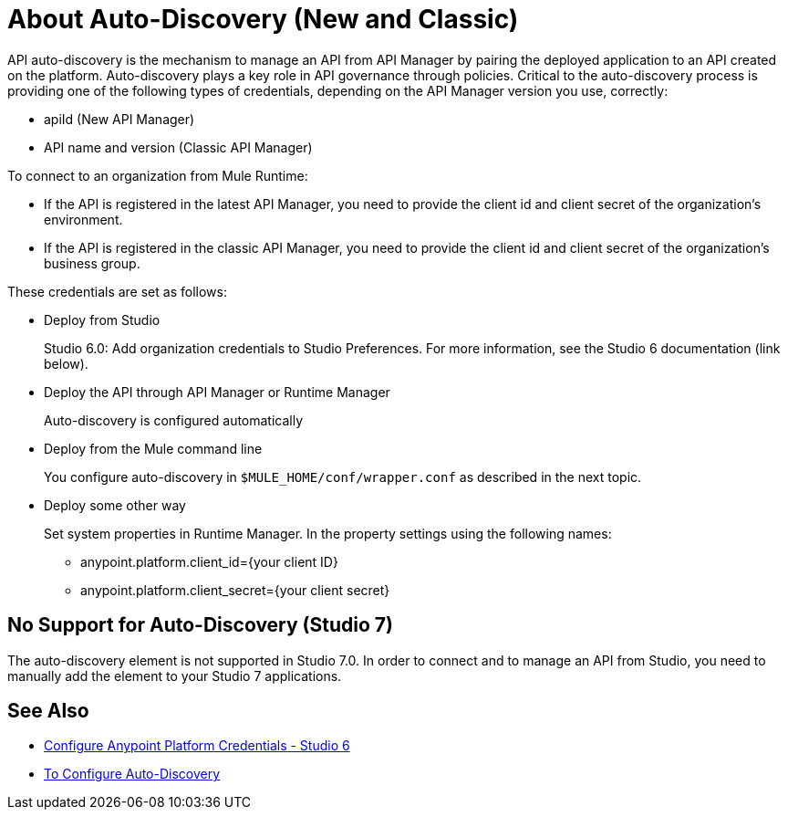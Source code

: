 = About Auto-Discovery (New and Classic)

API auto-discovery is the mechanism to manage an API from API Manager by pairing the deployed application to an API created on the platform. Auto-discovery plays a key role in API governance through policies. Critical to the auto-discovery process is providing one of the following types of credentials, depending on the API Manager version you use, correctly:

* apiId (New API Manager)
* API name and version (Classic API Manager)

To connect to an organization from Mule Runtime:

* If the API is registered in the latest API Manager, you need to provide the client id and client secret of the organization's environment.
* If the API is registered in the classic API Manager, you need to provide the client id and client secret of the organization's business group. 

These credentials are set as follows:

* Deploy from Studio
+
Studio 6.0: Add organization credentials to Studio Preferences. For more information, see the Studio 6 documentation (link below).
+
* Deploy the API through API Manager or Runtime Manager
+
Auto-discovery is configured automatically
+
* Deploy from the Mule command line
+
You configure auto-discovery in `$MULE_HOME/conf/wrapper.conf` as described in the next topic.
+
* Deploy some other way
+
Set system properties in Runtime Manager. In the property settings using the following names:
+
** anypoint.platform.client_id={your client ID}
** anypoint.platform.client_secret={your client secret}

== No Support for Auto-Discovery (Studio 7)

// How do you add the element exactly? Example to come.

The auto-discovery element is not supported in Studio 7.0. In order to connect and to manage an API from Studio, you need to manually add the element to your Studio 7 applications.

== See Also

* link:/anypoint-studio/v/6/setting-up-your-development-environment#configure-anypoint-platform-credentials[Configure Anypoint Platform Credentials - Studio 6]
* link:/api-manager/configure-auto-discovery-task[To Configure Auto-Discovery]


// Eng will provide Studio 7 example application showing auto-discovery configuration


